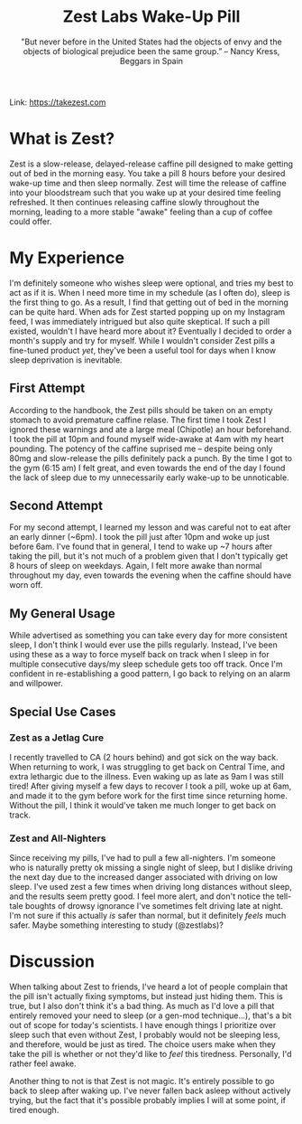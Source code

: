 #+title: Zest Labs Wake-Up Pill
#+subtitle: "But never before in the United States had the objects of envy and the objects of biological prejudice been the same group.” -- Nancy Kress, Beggars in Spain

Link: [[https://takezest.com/product/wake-up-pill][https://takezest.com]]

* What is Zest?
Zest is a slow-release, delayed-release caffine pill designed to make getting out of bed in the morning easy. You take a pill 8 hours before your desired wake-up time and then sleep normally. Zest will time the release of caffine into your bloodstream such that you wake up at your desired time feeling refreshed. It then continues releasing caffine slowly throughout the morning, leading to a more stable "awake" feeling than a cup of coffee could offer. 

* My Experience
I'm definitely someone who wishes sleep were optional, and tries my best to act as if it is. When I need more time in my schedule (as I often do), sleep is the first thing to go. As a result, I find that getting out of bed in the morning can be quite hard. When ads for Zest started popping up on my Instagram feed, I was immediately intrigued but also quite skeptical. If such a pill existed, wouldn't I have heard more about it?
Eventually I decided to order a month's supply and try for myself. While I wouldn't consider Zest pills a fine-tuned product /yet/, they've been a useful tool for days when I know sleep deprivation is inevitable.

** First Attempt
According to the handbook, the Zest pills should be taken on an empty stomach to avoid premature caffine relase.
The first time I took Zest I ignored these warnings and ate a large meal (Chipotle) an hour beforehand. 
I took the pill at 10pm and found myself wide-awake at 4am with my heart pounding. The potency of the caffine suprised me -- despite being only 80mg and slow-release the pills definitely pack a punch.
By the time I got to the gym (6:15 am) I felt great, and even towards the end of the day I found the lack of sleep due to my unnecessarily early wake-up to be unnoticable.
** Second Attempt 
For my second attempt, I learned my lesson and was careful not to eat after an early dinner (~6pm). 
I took the pill just after 10pm and woke up just before 6am. I've found that in general, I tend to wake up ~7 hours after taking the pill, but it's not much of a problem given that I don't typically get 8 hours of sleep on weekdays.
Again, I felt more awake than normal throughout my day, even towards the evening when the caffine should have worn off.
** My General Usage
While advertised as something you can take every day for more consistent sleep, I don't think I would ever use the pills regularly.
Instead, I've been using these as a way to force myself back on track when I sleep in for multiple consecutive days/my sleep schedule gets too off track. Once I'm confident in re-establishing a good pattern, I go back to relying on an alarm and willpower.
** Special Use Cases 
*** Zest as a Jetlag Cure
I recently travelled to CA (2 hours behind) and got sick on the way back. When returning to work, I was struggling to get back on Central Time, and extra lethargic due to the illness. Even waking up as late as 9am I was still tired! After giving myself a few days to recover I took a pill, woke up at 6am, and made it to the gym before work for the first time since returning home. Without the pill, I think it would've taken me much longer to get back on track.
*** Zest and All-Nighters
Since receiving my pills, I've had to pull a few all-nighters. I'm someone who is naturally pretty ok missing a single night of sleep, but I dislike driving the next day due to the increased danger associated with driving on low sleep. I've used zest a few times when driving long distances without sleep, and the results seem pretty good. I feel more alert, and don't notice the tell-tale boughts of drowsy ignorance I've sometimes felt driving late at night. I'm not sure if this actually /is/ safer than normal, but it definitely /feels/ much safer. Maybe something interesting to study (@zestlabs)?

* Discussion
When talking about Zest to friends, I've heard a lot of people complain that the pill isn't actually fixing symptoms, but instead just hiding them. This is true, but I also don't think it's a bad thing. As much as I'd love a pill that entirely removed your need to sleep (or a gen-mod technique...), that's a bit out of scope for today's scientists. I have enough things I prioritize over sleep such that even without Zest, I probably would not be sleeping less, and therefore, would be just as tired. The choice users make when they take the pill is whether or not they'd like to /feel/ this tiredness. Personally, I'd rather feel awake.

Another thing to not is that Zest is not magic. It's entirely possible to go back to sleep after waking up. I've never fallen back asleep without actively trying, but the fact that it's possible probably implies I will at some point, if tired enough. 
